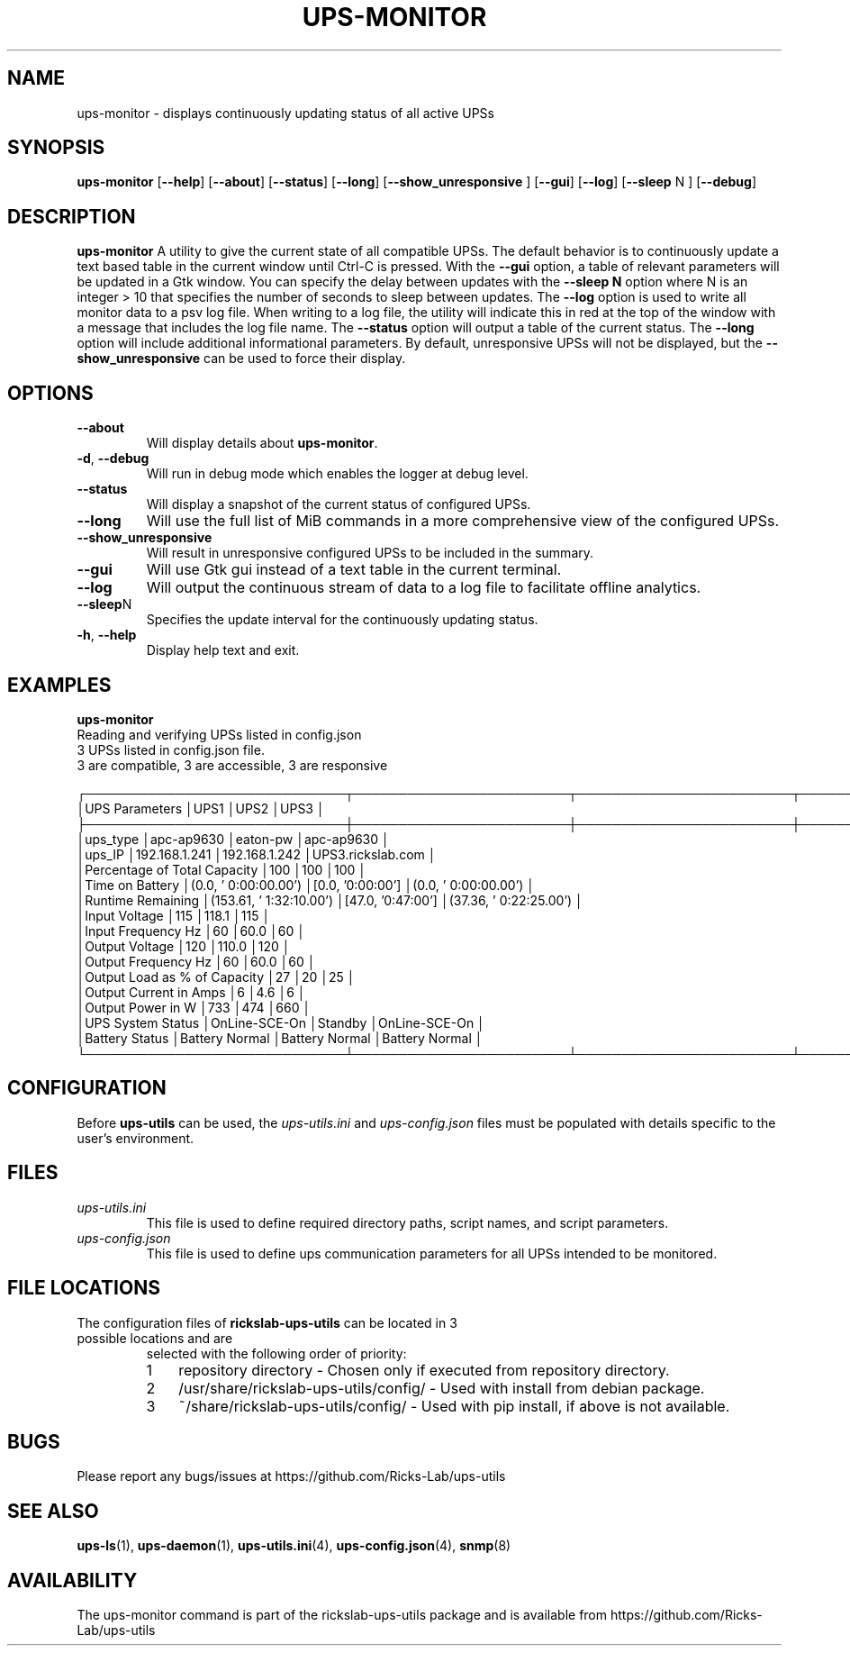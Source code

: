 .TH UPS\-MONITOR 1 "October 2020" "rickslab-ups-utils" "Ricks-Lab UPS Utilities"
.nh
.SH NAME
ups-monitor \- displays continuously updating status of all active UPSs

.SH SYNOPSIS
.B ups-monitor
.RB [ \-\-help "] [" \-\-about "] [" \-\-status "] [" \-\-long "] [" \-\-show_unresponsive " ] [" \-\-gui "]"
.RB [ \-\-log "] [" \-\-sleep " N ] [" \-\-debug "]"
.br

.SH DESCRIPTION
.B ups-monitor
A utility to give the current state of all compatible UPSs. The default behavior
is to continuously update a text based table in the current window until Ctrl-C is
pressed.  With the \fB--gui\fR option, a table of relevant parameters will be updated
in a Gtk window.  You can specify the delay between updates with the \fB--sleep N\fR
option where N is an integer > 10 that specifies the number of seconds to sleep
between updates.  The \fB--log\fR option is used to write all monitor data to a psv log
file.  When writing to a log file, the utility will indicate this in red at the top of
the window with a message that includes the log file name.  The \fB--status\fR option will
output a table of the current status.  The \fB--long\fR option will include additional
informational parameters. By default, unresponsive UPSs will not be displayed, but the
\fB--show_unresponsive\fR can be used to force their display.

.SH OPTIONS
.TP
.BR "\-\-about"
Will display details about 
.B ups-monitor\fP.
.TP
.BR \-d , " \-\-debug"
Will run in debug mode which enables the logger at debug level.
.TP
.BR "\-\-status"
Will display a snapshot of the current status of configured UPSs.
.TP
.BR "\-\-long"
Will use the full list of MiB commands in a more comprehensive view of the configured UPSs.
.TP
.BR "\-\-show_unresponsive"
Will result in unresponsive configured UPSs to be included in the summary.
.TP
.BR "\-\-gui"
Will use Gtk gui instead of a text table in the current terminal.
.TP
.BR "\-\-log"
Will output the continuous stream of data to a log file to facilitate offline analytics.
.TP
.BR "\-\-sleep" N
Specifies the update interval for the continuously updating status.
.TP
.BR \-h , " \-\-help"
Display help text and exit.

.SH "EXAMPLES"
.nf
.B ups-monitor
.br
Reading and verifying UPSs listed in config.json
3 UPSs listed in config.json file.
    3 are compatible, 3 are accessible, 3 are responsive

┌─────────────────────────────┬────────────────────────┬────────────────────────┬────────────────────────┐
│UPS Parameters               │UPS1                    │UPS2                    │UPS3                    │
├─────────────────────────────┼────────────────────────┼────────────────────────┼────────────────────────┤
│ups_type                     │apc-ap9630              │eaton-pw                │apc-ap9630              │
│ups_IP                       │192.168.1.241           │192.168.1.242           │UPS3.rickslab.com       │
│Percentage of Total Capacity │100                     │100                     │100                     │
│Time on Battery              │(0.0, ' 0:00:00.00')    │[0.0, '0:00:00']        │(0.0, ' 0:00:00.00')    │
│Runtime Remaining            │(153.61, ' 1:32:10.00') │[47.0, '0:47:00']       │(37.36, ' 0:22:25.00')  │
│Input Voltage                │115                     │118.1                   │115                     │
│Input Frequency Hz           │60                      │60.0                    │60                      │
│Output Voltage               │120                     │110.0                   │120                     │
│Output Frequency Hz          │60                      │60.0                    │60                      │
│Output Load as % of Capacity │27                      │20                      │25                      │
│Output Current in Amps       │6                       │4.6                     │6                       │
│Output Power in W            │733                     │474                     │660                     │
│UPS System Status            │OnLine-SCE-On           │Standby                 │OnLine-SCE-On           │
│Battery Status               │Battery Normal          │Battery Normal          │Battery Normal          │
└─────────────────────────────┴────────────────────────┴────────────────────────┴────────────────────────┘
.fi

.SH CONFIGURATION
Before \fBups-utils\fR can be used, the
.ul
ups-utils.ini
and
.ul
ups-config.json
files must be populated with details specific to the user's environment.

.SH "FILES"
.TP
.ul
ups-utils.ini
This file is used to define required directory paths, script names, and script parameters.
.TP
.ul
ups-config.json
This file is used to define ups communication parameters for all UPSs intended to be monitored.

.SH "FILE LOCATIONS"
.TP
.nr step 1 1
The configuration files of \fBrickslab-ups-utils\fR can be located in 3 possible locations and are
selected with the following order of priority:
.RS 7
.IP \n[step] 3
repository directory  - Chosen only if executed from repository directory.
.IP \n+[step]
/usr/share/rickslab-ups-utils/config/  -  Used with install from debian package.
.IP \n+[step]
~/share/rickslab-ups-utils/config/   -  Used with pip install, if above is not available.
.RE

.SH BUGS
Please report any bugs/issues at https://github.com/Ricks-Lab/ups-utils

.SH "SEE ALSO"
.BR ups-ls (1),
.BR ups-daemon (1),
.BR ups-utils.ini (4),
.BR ups-config.json (4),
.BR snmp (8)

.SH AVAILABILITY
The ups-monitor command is part of the rickslab-ups-utils package and is available from
https://github.com/Ricks-Lab/ups-utils
